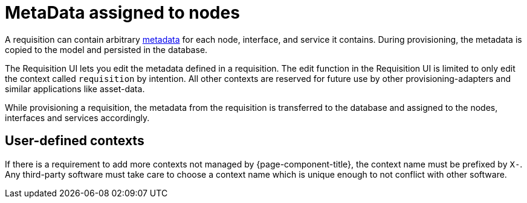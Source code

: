 [[ga-provisioning-meta-data]]
= MetaData assigned to nodes
:description: How to use arbitrary metadata in requisitions for OpenNMS Horizon/Meridian provisioning.

A requisition can contain arbitrary link:#ga-meta-data[metadata] for each node, interface, and service it contains.
During provisioning, the metadata is copied to the model and persisted in the database.

The Requisition UI lets you edit the metadata defined in a requisition.
The edit function in the Requisition UI is limited to only edit the context called `requisition` by intention.
All other contexts are reserved for future use by other provisioning-adapters and similar applications like asset-data.

While provisioning a requisition, the metadata from the requisition is transferred to the database and assigned to the nodes, interfaces and services accordingly.

== User-defined contexts

If there is a requirement to add more contexts not managed by {page-component-title}, the context name must be prefixed by `X-`.
Any third-party software must take care to choose a context name which is unique enough to not conflict with other software.
